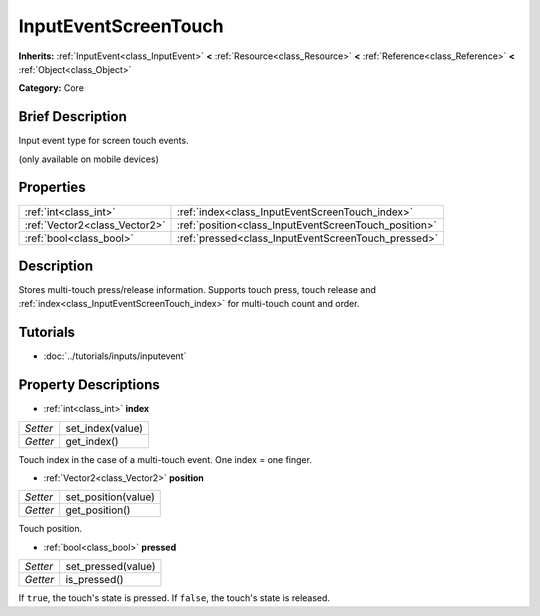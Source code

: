 .. Generated automatically by doc/tools/makerst.py in Godot's source tree.
.. DO NOT EDIT THIS FILE, but the InputEventScreenTouch.xml source instead.
.. The source is found in doc/classes or modules/<name>/doc_classes.

.. _class_InputEventScreenTouch:

InputEventScreenTouch
=====================

**Inherits:** :ref:`InputEvent<class_InputEvent>` **<** :ref:`Resource<class_Resource>` **<** :ref:`Reference<class_Reference>` **<** :ref:`Object<class_Object>`

**Category:** Core

Brief Description
-----------------

Input event type for screen touch events.

(only available on mobile devices)

Properties
----------

+-------------------------------+-------------------------------------------------------+
| :ref:`int<class_int>`         | :ref:`index<class_InputEventScreenTouch_index>`       |
+-------------------------------+-------------------------------------------------------+
| :ref:`Vector2<class_Vector2>` | :ref:`position<class_InputEventScreenTouch_position>` |
+-------------------------------+-------------------------------------------------------+
| :ref:`bool<class_bool>`       | :ref:`pressed<class_InputEventScreenTouch_pressed>`   |
+-------------------------------+-------------------------------------------------------+

Description
-----------

Stores multi-touch press/release information. Supports touch press, touch release and :ref:`index<class_InputEventScreenTouch_index>` for multi-touch count and order.

Tutorials
---------

- :doc:`../tutorials/inputs/inputevent`

Property Descriptions
---------------------

.. _class_InputEventScreenTouch_index:

- :ref:`int<class_int>` **index**

+----------+------------------+
| *Setter* | set_index(value) |
+----------+------------------+
| *Getter* | get_index()      |
+----------+------------------+

Touch index in the case of a multi-touch event. One index = one finger.

.. _class_InputEventScreenTouch_position:

- :ref:`Vector2<class_Vector2>` **position**

+----------+---------------------+
| *Setter* | set_position(value) |
+----------+---------------------+
| *Getter* | get_position()      |
+----------+---------------------+

Touch position.

.. _class_InputEventScreenTouch_pressed:

- :ref:`bool<class_bool>` **pressed**

+----------+--------------------+
| *Setter* | set_pressed(value) |
+----------+--------------------+
| *Getter* | is_pressed()       |
+----------+--------------------+

If ``true``, the touch's state is pressed. If ``false``, the touch's state is released.

